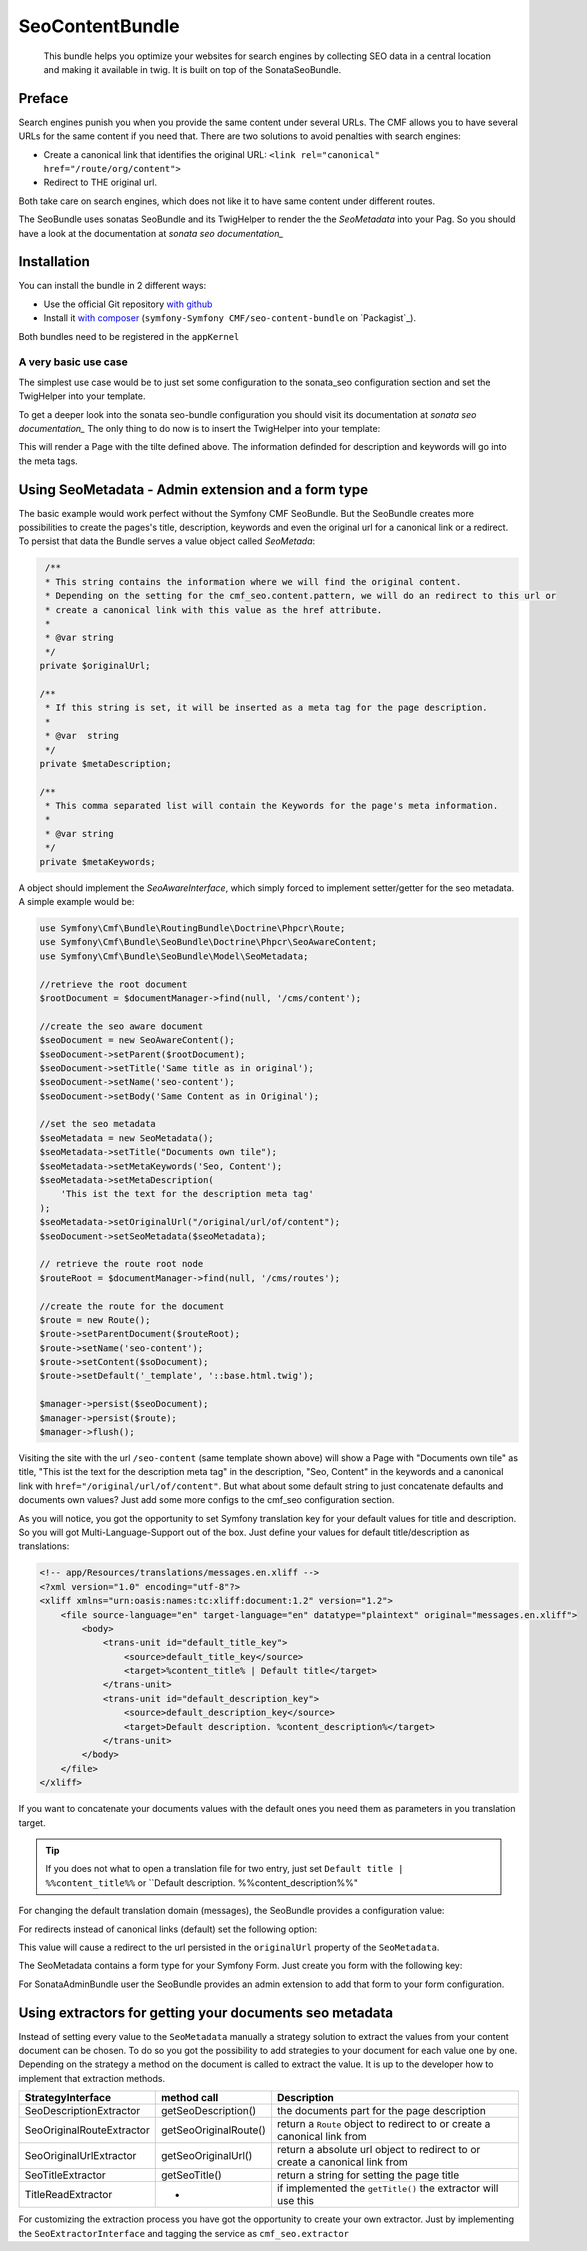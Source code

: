 SeoContentBundle
================

    This bundle helps you optimize your websites
    for search engines by collecting SEO data in
    a central location and making it available in
    twig. It is built on top of the SonataSeoBundle.

Preface
-------

Search engines punish you when you provide
the same content under several URLs.
The CMF allows you to have several URLs
for the same content if you need that.
There are two solutions to avoid penalties
with search engines:

- Create a canonical link that identifies the original URL: ``<link rel="canonical" href="/route/org/content">``

- Redirect to THE original url.

Both take care on search engines, which does not like
it to have same content under different routes.

The SeoBundle uses sonatas SeoBundle and its TwigHelper
to render the the `SeoMetadata` into your Pag. So you
should have a look at the documentation
at `sonata seo documentation_`

Installation
------------

You can install the bundle in 2 different ways:

* Use the official Git repository `with github`_
* Install it `with composer`_ (``symfony-Symfony CMF/seo-content-bundle`` on `Packagist`_).

Both bundles need to be registered in the ``appKernel``

.. code-block:: php
    public function registerBundles()
    {
        $bundles = array(
            //register both SeoBundles
            new Sonata\SeoBundle\SonataSeoBundle(),
            new Symfony\Cmf\Bundle\SeoBundle\CmfSeoBundle(),
        );

        return $bundles;
    }

A very basic use case
_____________________

The simplest use case would be to just set some configuration
to the sonata_seo configuration section and set the TwigHelper
into your template.

.. configuration-block::

    .. code-block:: yaml

        # app/config/config.yml
        sonata_seo:
            page:
                title: Page's default title
                metas:
                    names:
                        description: The default description of the page
                        keywords: default, sonata, seo

    .. code-block:: php

        // app/config/config.php
        $container->loadFromExtension('sonata_seo', array(
            'page' => array(
                'title' => 'Page's default title',
                'metas' => array(
                    'names' => array(
                        'description' => 'default description',
                        'keywords' => 'default, key, other',
                    ),
                ),
            ),
        ));

To get a deeper look into the sonata seo-bundle configuration you
should visit its documentation at `sonata seo documentation_`
The only thing to do now is to insert the TwigHelper into your
template:

.. code-block:: html
    <!-- app/Resources/views/base.html.twig -->
    <html>
        <head>
            {{ sonata_seo_title() }}
            {{ sonata_seo_metadatas() }}
            {{ sonata_seo_link_canonical() }} // needed later
        </head>
        <body>
            <p>Some page body.</p>
        </body>
    </html>

This will render a Page with the tilte defined above. The
information definded for description and keywords will go
into the meta tags.

Using SeoMetadata - Admin extension and a form type
---------------------------------------------------

The basic example would work perfect without the Symfony CMF
SeoBundle. But the SeoBundle creates more possibilities to
create the pages's title, description, keywords and even
the original url for a canonical link or a redirect.
To persist that data the Bundle serves a value object
called `SeoMetada`:

.. code-block:: php

     /**
     * This string contains the information where we will find the original content.
     * Depending on the setting for the cmf_seo.content.pattern, we will do an redirect to this url or
     * create a canonical link with this value as the href attribute.
     *
     * @var string
     */
    private $originalUrl;

    /**
     * If this string is set, it will be inserted as a meta tag for the page description.
     *
     * @var  string
     */
    private $metaDescription;

    /**
     * This comma separated list will contain the Keywords for the page's meta information.
     *
     * @var string
     */
    private $metaKeywords;

A object should implement
the `SeoAwareInterface`, which simply forced to implement setter/getter for the
seo metadata. A simple example would be:

.. code-block:: php

    use Symfony\Cmf\Bundle\RoutingBundle\Doctrine\Phpcr\Route;
    use Symfony\Cmf\Bundle\SeoBundle\Doctrine\Phpcr\SeoAwareContent;
    use Symfony\Cmf\Bundle\SeoBundle\Model\SeoMetadata;

    //retrieve the root document
    $rootDocument = $documentManager->find(null, '/cms/content');

    //create the seo aware document
    $seoDocument = new SeoAwareContent();
    $seoDocument->setParent($rootDocument);
    $seoDocument->setTitle('Same title as in original');
    $seoDocument->setName('seo-content');
    $seoDocument->setBody('Same Content as in Original');

    //set the seo metadata
    $seoMetadata = new SeoMetadata();
    $seoMetadata->setTitle("Documents own tile");
    $seoMetadata->setMetaKeywords('Seo, Content');
    $seoMetadata->setMetaDescription(
        'This ist the text for the description meta tag'
    );
    $seoMetadata->setOriginalUrl("/original/url/of/content");
    $seoDocument->setSeoMetadata($seoMetadata);

    // retrieve the route root node
    $routeRoot = $documentManager->find(null, '/cms/routes');

    //create the route for the document
    $route = new Route();
    $route->setParentDocument($routeRoot);
    $route->setName('seo-content');
    $route->setContent($soDocument);
    $route->setDefault('_template', '::base.html.twig');

    $manager->persist($seoDocument);
    $manager->persist($route);
    $manager->flush();

Visiting the site with the url ``/seo-content`` (same template shown above) will
show a Page with "Documents own tile" as title, "This ist the text for the description
meta tag" in the description, "Seo, Content" in the keywords and a canonical link with
``href="/original/url/of/content"``. But what about some default string to just concatenate
defaults and documents own values? Just add some more configs to the cmf_seo configuration
section.

.. configuration-block::

    .. code-block:: yaml

        # app/config/config.yml
        sonata_seo:
            page:
                metas:
                    names:
                        keywords: default, sonata, seo
        cmf_seo:
            title: default_title_key
            description: default_title_key

    .. code-block:: xml

        <!-- app/config/config.xml -->
        <container xmlns="http://symfony.com/schema/dic/services">
            <config
                    xmlns="http://cmf.symfony.com/schema/dic/seo"
                    title="default_title_key"
                    description="default_title_key">
            </config>
        </container>

    .. code-block:: php

        // app/config/config.php
        $container->loadFromExtension(
            'sonata_seo', array(
                'page' => array(
                    'metas' => array(
                        'names' => array(
                            'keywords' => 'default, key, other',
                        ),
                    ),
                ),
            ),
            'cmf_seo' => array(
                'title'         => 'default_title_key',
                'description'   => 'default_description_key',
            ),
        );

As you will notice, you got the opportunity to set Symfony translation key for your
default values for title and description. So you will got Multi-Language-Support
out of the box. Just define your values for default title/description as translations:

.. code-block:: xml

    <!-- app/Resources/translations/messages.en.xliff -->
    <?xml version="1.0" encoding="utf-8"?>
    <xliff xmlns="urn:oasis:names:tc:xliff:document:1.2" version="1.2">
        <file source-language="en" target-language="en" datatype="plaintext" original="messages.en.xliff">
            <body>
                <trans-unit id="default_title_key">
                    <source>default_title_key</source>
                    <target>%content_title% | Default title</target>
                </trans-unit>
                <trans-unit id="default_description_key">
                    <source>default_description_key</source>
                    <target>Default description. %content_description%</target>
                </trans-unit>
            </body>
        </file>
    </xliff>

If you want to concatenate your documents values with the default ones you need them as
parameters in you translation target.

.. tip::
    If you does not what to open a translation file for two entry, just set
    ``Default title | %%content_title%%`` or ``Default description. %%content_description%%"

For changing the default translation domain (messages), the SeoBundle provides a configuration
value:

.. configuration-block::

    .. code-block:: yaml

        # app/config/config.yml
        cmf_seo:
            translation_domain: AcmeDemoBundle

    .. code-block:: xml

        <!-- app/config/config.xml -->
        <container xmlns="http://symfony.com/schema/dic/services">
            <config
                    xmlns="http://cmf.symfony.com/schema/dic/seo"
                    translation-domain="AcmeDemoBundle">
            </config>
        </container>

    .. code-block:: php

        // app/config/config.php
        $container->loadFromExtension(
            'cmf_seo' => array(
                'translation_domain'         => 'AcmeDemoBundle',
            ),
        );

For redirects instead of canonical links (default) set the following option:

.. configuration-block::

    .. code-block:: yaml

        # app/config/config.yml
        cmf_seo:
            original_route_pattern: redirect

    .. code-block:: xml

        <!-- app/config/config.xml -->
        <container xmlns="http://symfony.com/schema/dic/services">
            <config
                    xmlns="http://cmf.symfony.com/schema/dic/seo"
                    original-route-pattern="redirect">
            </config>
        </container>

    .. code-block:: php

        // app/config/config.php
        $container->loadFromExtension(
            'cmf_seo' => array(
                'original_route_pattern'    => 'redirect',
            ),
        );

This value will cause a redirect to the url persisted in the ``originalUrl`` property of the
``SeoMetadata``.

The SeoMetadata contains a form type for your Symfony Form. Just create you form with the following key:

.. code-block:: php
    $formBuilder
        ...
        ->add('seoMetadata', 'seo_metadata', array('label' => false));
        ...
        ;

For SonataAdminBundle user the SeoBundle provides an admin extension to add that form to your
form configuration.

Using extractors for getting your documents seo metadata
--------------------------------------------------------

Instead of setting every value to the ``SeoMetadata`` manually
a strategy solution to extract the values from your content document
can be chosen. To do so you got the possibility to add strategies to
your document for each value one by one. Depending on the
strategy a method on the document is called to extract the
value. It is up to the developer how to implement that extraction methods.

+--------------------------+------------------------+-----------------------------------------------+
|StrategyInterface         |  method call           | Description                                   |
+==========================+========================+===============================================+
|SeoDescriptionExtractor   |  getSeoDescription()   | the documents part for the page description   |
+--------------------------+------------------------+-----------------------------------------------+
|SeoOriginalRouteExtractor | getSeoOriginalRoute()  |return a ``Route`` object to redirect to       |
|                          |                        |or create a canonical link from                |
+--------------------------+------------------------+-----------------------------------------------+
|SeoOriginalUrlExtractor   | getSeoOriginalUrl()    |return a absolute url object to redirect to    |
|                          |                        |or create a canonical link from                |
+--------------------------+------------------------+-----------------------------------------------+
|SeoTitleExtractor         | getSeoTitle()          |return a string for setting the page title     |
+--------------------------+------------------------+-----------------------------------------------+
|TitleReadExtractor        | -                      |if implemented the ``getTitle()`` the          |
|                          |                        |extractor will use this                        |
+--------------------------+------------------------+-----------------------------------------------+

For customizing the extraction process you have got the opportunity to create your own extractor.
Just by implementing the ``SeoExtractorInterface`` and tagging the service as ``cmf_seo.extractor``

.. code-block:: xml
    <?xml version="1.0" ?>

    <container xmlns="http://symfony.com/schema/dic/services"
        xmlns:xsi="http://www.w3.org/2001/XMLSchema-instance"
        xsi:schemaLocation="http://symfony.com/schema/dic/services http://symfony.com/schema/dic/services/services-1.0.xsd">

        <parameters>
            <parameter key="acme_demo.extractor_strategy.title.class">Acme\DemoBundle\Extractor\MyTitleExtractor</parameter>
        </parameters>

        <services>
            <service id="acme_demo.extractor_strategy.title" class="%acme_demo.extractor_strategy.title.class%">
                <tag name="cmf_seo.extractor"/>
            </service>
        </services>

    </container>

.. _`with composer`: http://getcomposer.org
.. _`symfony-cmf/menu-bundle`: https://packagist.org/packages/symfony-cmf/menu-bundle
.. _`with github`: git clone https://github.com/symfony-cmf/SeoContentBundle version path/to/
.. _`sonata seo documentation`: http://sonata-project.org/bundles/seo/master/doc/index.html